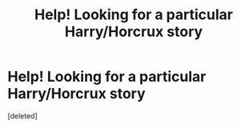 #+TITLE: Help! Looking for a particular Harry/Horcrux story

* Help! Looking for a particular Harry/Horcrux story
:PROPERTIES:
:Score: 4
:DateUnix: 1564680950.0
:DateShort: 2019-Aug-01
:FlairText: What's That Fic?
:END:
[deleted]

